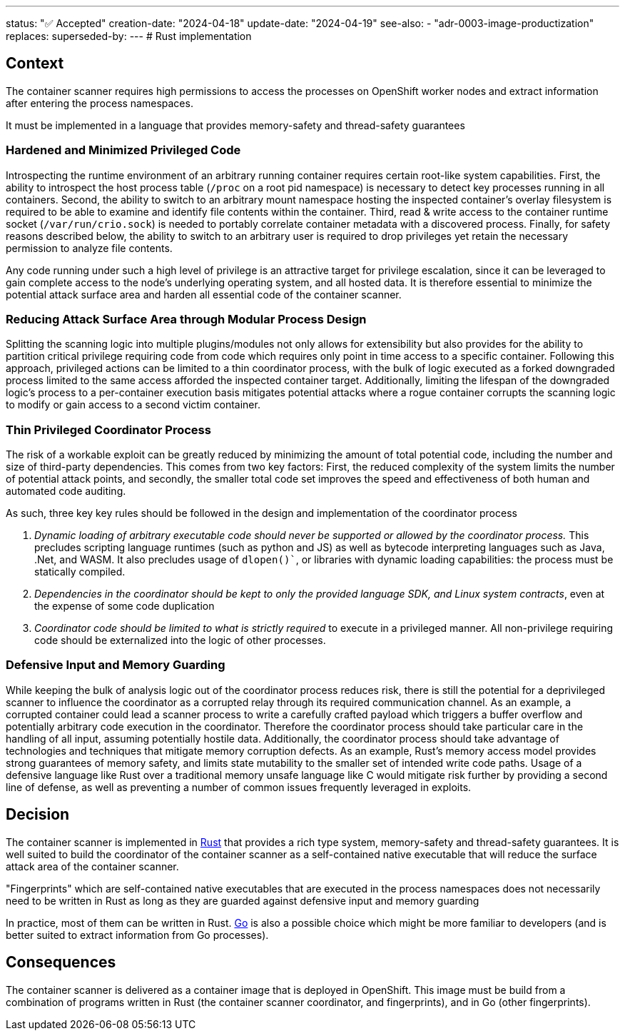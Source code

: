 ---
status: "✅ Accepted"
creation-date: "2024-04-18"
update-date: "2024-04-19"
see-also:
- "adr-0003-image-productization"
replaces:
superseded-by:
---
# Rust implementation

## Context

The container scanner requires high permissions to access the processes on OpenShift worker nodes and extract information after entering the process namespaces.

It must be implemented in a language that provides  memory-safety and thread-safety guarantees

### Hardened and Minimized Privileged Code

Introspecting the runtime environment of an arbitrary running container requires certain root-like system capabilities. First, the ability to introspect the host process table (`/proc` on a root pid namespace) is necessary to detect key processes running in all containers. Second, the ability to switch to an arbitrary mount namespace hosting the inspected container's overlay filesystem is required to be able to examine and identify file contents within the container.  Third, read & write access to the container runtime socket (`/var/run/crio.sock`) is needed to portably correlate container metadata with a discovered process. Finally, for safety reasons described below, the ability to switch to an arbitrary user is required to drop privileges yet retain the necessary permission to analyze file contents.

Any code running under such a high level of privilege is an attractive target for privilege escalation, since it can be leveraged to gain complete access to the node’s underlying operating system, and all hosted data. It is therefore essential to minimize the potential attack surface area and harden all essential code of the container scanner.

### Reducing Attack Surface Area through Modular Process Design

Splitting the scanning logic into multiple plugins/modules not only allows for extensibility but also provides for the ability to partition critical privilege requiring code from code which requires only point in time access to a specific container. Following this approach, privileged actions can be limited to a thin coordinator process, with the bulk of logic executed as a forked downgraded process limited to the same access afforded the inspected container target. Additionally, limiting the lifespan of the downgraded logic's process to a per-container execution basis mitigates potential attacks where a rogue container corrupts the scanning logic to modify or gain access to a second victim container. 

### Thin Privileged Coordinator Process

The risk of a workable exploit can be greatly reduced by minimizing the amount of total potential code, including the number and size of third-party dependencies. This comes from two key factors: First, the reduced complexity of the system limits the number of potential attack points, and secondly, the smaller total code set improves the speed and effectiveness of both human and automated code auditing.

As such, three key key rules should be followed in the design and implementation of the coordinator process

1. __Dynamic loading of arbitrary executable code should never be supported or allowed by the coordinator process.__ This precludes scripting language runtimes (such as python and JS) as well as bytecode interpreting languages such as Java, .Net, and WASM. It also precludes usage of `dlopen()``, or libraries with dynamic loading capabilities: the process must be statically compiled. 
2. __Dependencies in the coordinator should be kept to only the provided language SDK, and Linux system contracts__, even at the expense of some code duplication
3. __Coordinator code should be limited to what is strictly required__ to execute in a privileged manner. All non-privilege requiring code should be externalized into the logic of other processes.

### Defensive Input and Memory Guarding

While keeping the bulk of analysis logic out of the coordinator process reduces risk, there is still the potential for a deprivileged scanner to influence the coordinator as a corrupted relay through its required communication channel. As an example, a corrupted container could lead a scanner process to write a carefully crafted payload which triggers a buffer overflow and potentially arbitrary code execution in the coordinator. Therefore the coordinator process should take particular care in the handling of all input, assuming potentially hostile data. Additionally, the coordinator process should take advantage of technologies and techniques that mitigate memory corruption defects. As an example, Rust's memory access model provides strong guarantees of memory safety, and limits state mutability to the smaller set of intended write code paths. Usage of a defensive language like Rust over a traditional memory unsafe language like C would mitigate risk further by providing a second line of defense, as well as preventing a number of common issues frequently leveraged in exploits. 

## Decision

The container scanner is implemented in https://www.rust-lang.org[Rust] that provides a rich type system, memory-safety and thread-safety guarantees. 
It is well suited to build the coordinator of the container scanner as a self-contained native executable that will reduce the surface attack area of the container scanner.

"Fingerprints" which are self-contained native executables that are executed in the process namespaces does not necessarily need to be written in Rust as long as they are guarded against defensive input and memory guarding

In practice, most of them can be written in Rust. https://go.dev[Go] is also a possible choice which might be more familiar to developers (and is better suited to extract information from Go processes).

## Consequences


The container scanner is delivered as a container image that is deployed in OpenShift.
This image must be build from a combination of programs written in Rust (the container scanner coordinator, and fingerprints), and in Go (other fingerprints).
